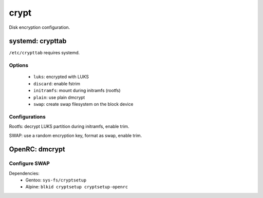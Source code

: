 crypt
=====

Disk encryption configuration.

systemd: crypttab
-----------------

``/etc/crypttab`` requires systemd.

Options
^^^^^^^

 - ``luks``: encrypted with LUKS
 - ``discard``: enable fstrim
 - ``initramfs``: mount during initramfs (rootfs)
 - ``plain``: use plain dmcrypt
 - ``swap``: create swap filesystem on the block device

Configurations
^^^^^^^^^^^^^^

.. code-block:: unixconfig
   :caption: /etc/crypttab

   system	UUID=XXXXXXXX-XXXX-XXXX-XXXX-XXXXXXXXXXXX	none		luks,discard,initramfs
   swap		/dev/mapper/XXXX				/dev/urandom	plain,discard,cipher=aes-cbc-essiv:sha256,size=256,swap

Rootfs: decrypt LUKS partition during initramfs, enable trim.

SWAP: use a random encryption key, format as swap, enable trim.

OpenRC: dmcrypt
---------------

Configure SWAP
^^^^^^^^^^^^^^

Dependencies:
 - Gentoo: ``sys-fs/cryptsetup``
 - Alpine: ``blkid cryptsetup cryptsetup-openrc``

.. code-block:: unixconfig
   :caption: /etc/conf.d/dmcrypt

   swap=crypt-swap
   source='/dev/disk/by-partuuid/XXXX'

.. code-block:: console
   :caption: load at boot

   # rc-update add swap boot
   # rc-update add dmcrypt boot
